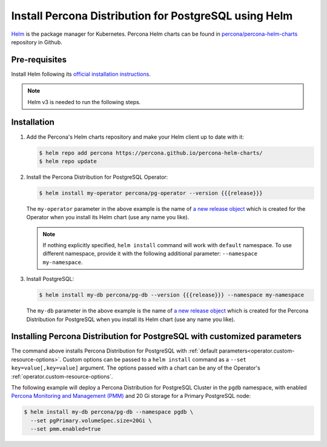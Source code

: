 .. _install-helm:

Install Percona Distribution for PostgreSQL using Helm
======================================================

`Helm <https://github.com/helm/helm>`_ is the package manager for Kubernetes. Percona Helm charts can be found in `percona/percona-helm-charts <https://github.com/percona/percona-helm-charts>`_ repository in Github.

Pre-requisites
--------------

Install Helm following its `official installation instructions <https://docs.helm.sh/using_helm/#installing-helm>`_.

.. note:: Helm v3 is needed to run the following steps.


Installation
-------------

#. Add the Percona's Helm charts repository and make your Helm client up to
   date with it:

   .. code:: bash

      $ helm repo add percona https://percona.github.io/percona-helm-charts/
      $ helm repo update

#. Install the Percona Distribution for PostgreSQL Operator:

   .. code:: bash

      $ helm install my-operator percona/pg-operator --version {{{release}}}

   The ``my-operator`` parameter in the above example is the name of `a new release object <https://helm.sh/docs/intro/using_helm/#three-big-concepts>`_ 
   which is created for the Operator when you install its Helm chart (use any
   name you like).

   .. note:: If nothing explicitly specified, ``helm install`` command will work
      with ``default`` namespace. To use different namespace, provide it with
      the following additional parameter: ``--namespace my-namespace``.

#. Install PostgreSQL:

   .. code:: bash

      $ helm install my-db percona/pg-db --version {{{release}}} --namespace my-namespace

   The ``my-db`` parameter in the above example is the name of `a new release object <https://helm.sh/docs/intro/using_helm/#three-big-concepts>`_ 
   which is created for the Percona Distribution for PostgreSQL when you install
   its Helm chart (use any name you like).

Installing Percona Distribution for PostgreSQL with customized parameters
-------------------------------------------------------------------------

The command above installs Percona Distribution for PostgreSQL with :ref:`default parameters<operator.custom-resource-options>`.
Custom options can be passed to a ``helm install`` command as a
``--set key=value[,key=value]`` argument. The options passed with a chart can be
any of the Operator's :ref:`operator.custom-resource-options`.

The following example will deploy a Percona Distribution for PostgreSQL Cluster
in the ``pgdb`` namespace, with enabled `Percona Monitoring and Management (PMM) <https://www.percona.com/doc/percona-monitoring-and-management/2.x/index.html>`_
and 20 Gi storage for a Primary PostgreSQL node:

.. code:: bash

   $ helm install my-db percona/pg-db --namespace pgdb \
     --set pgPrimary.volumeSpec.size=20Gi \
     --set pmm.enabled=true
